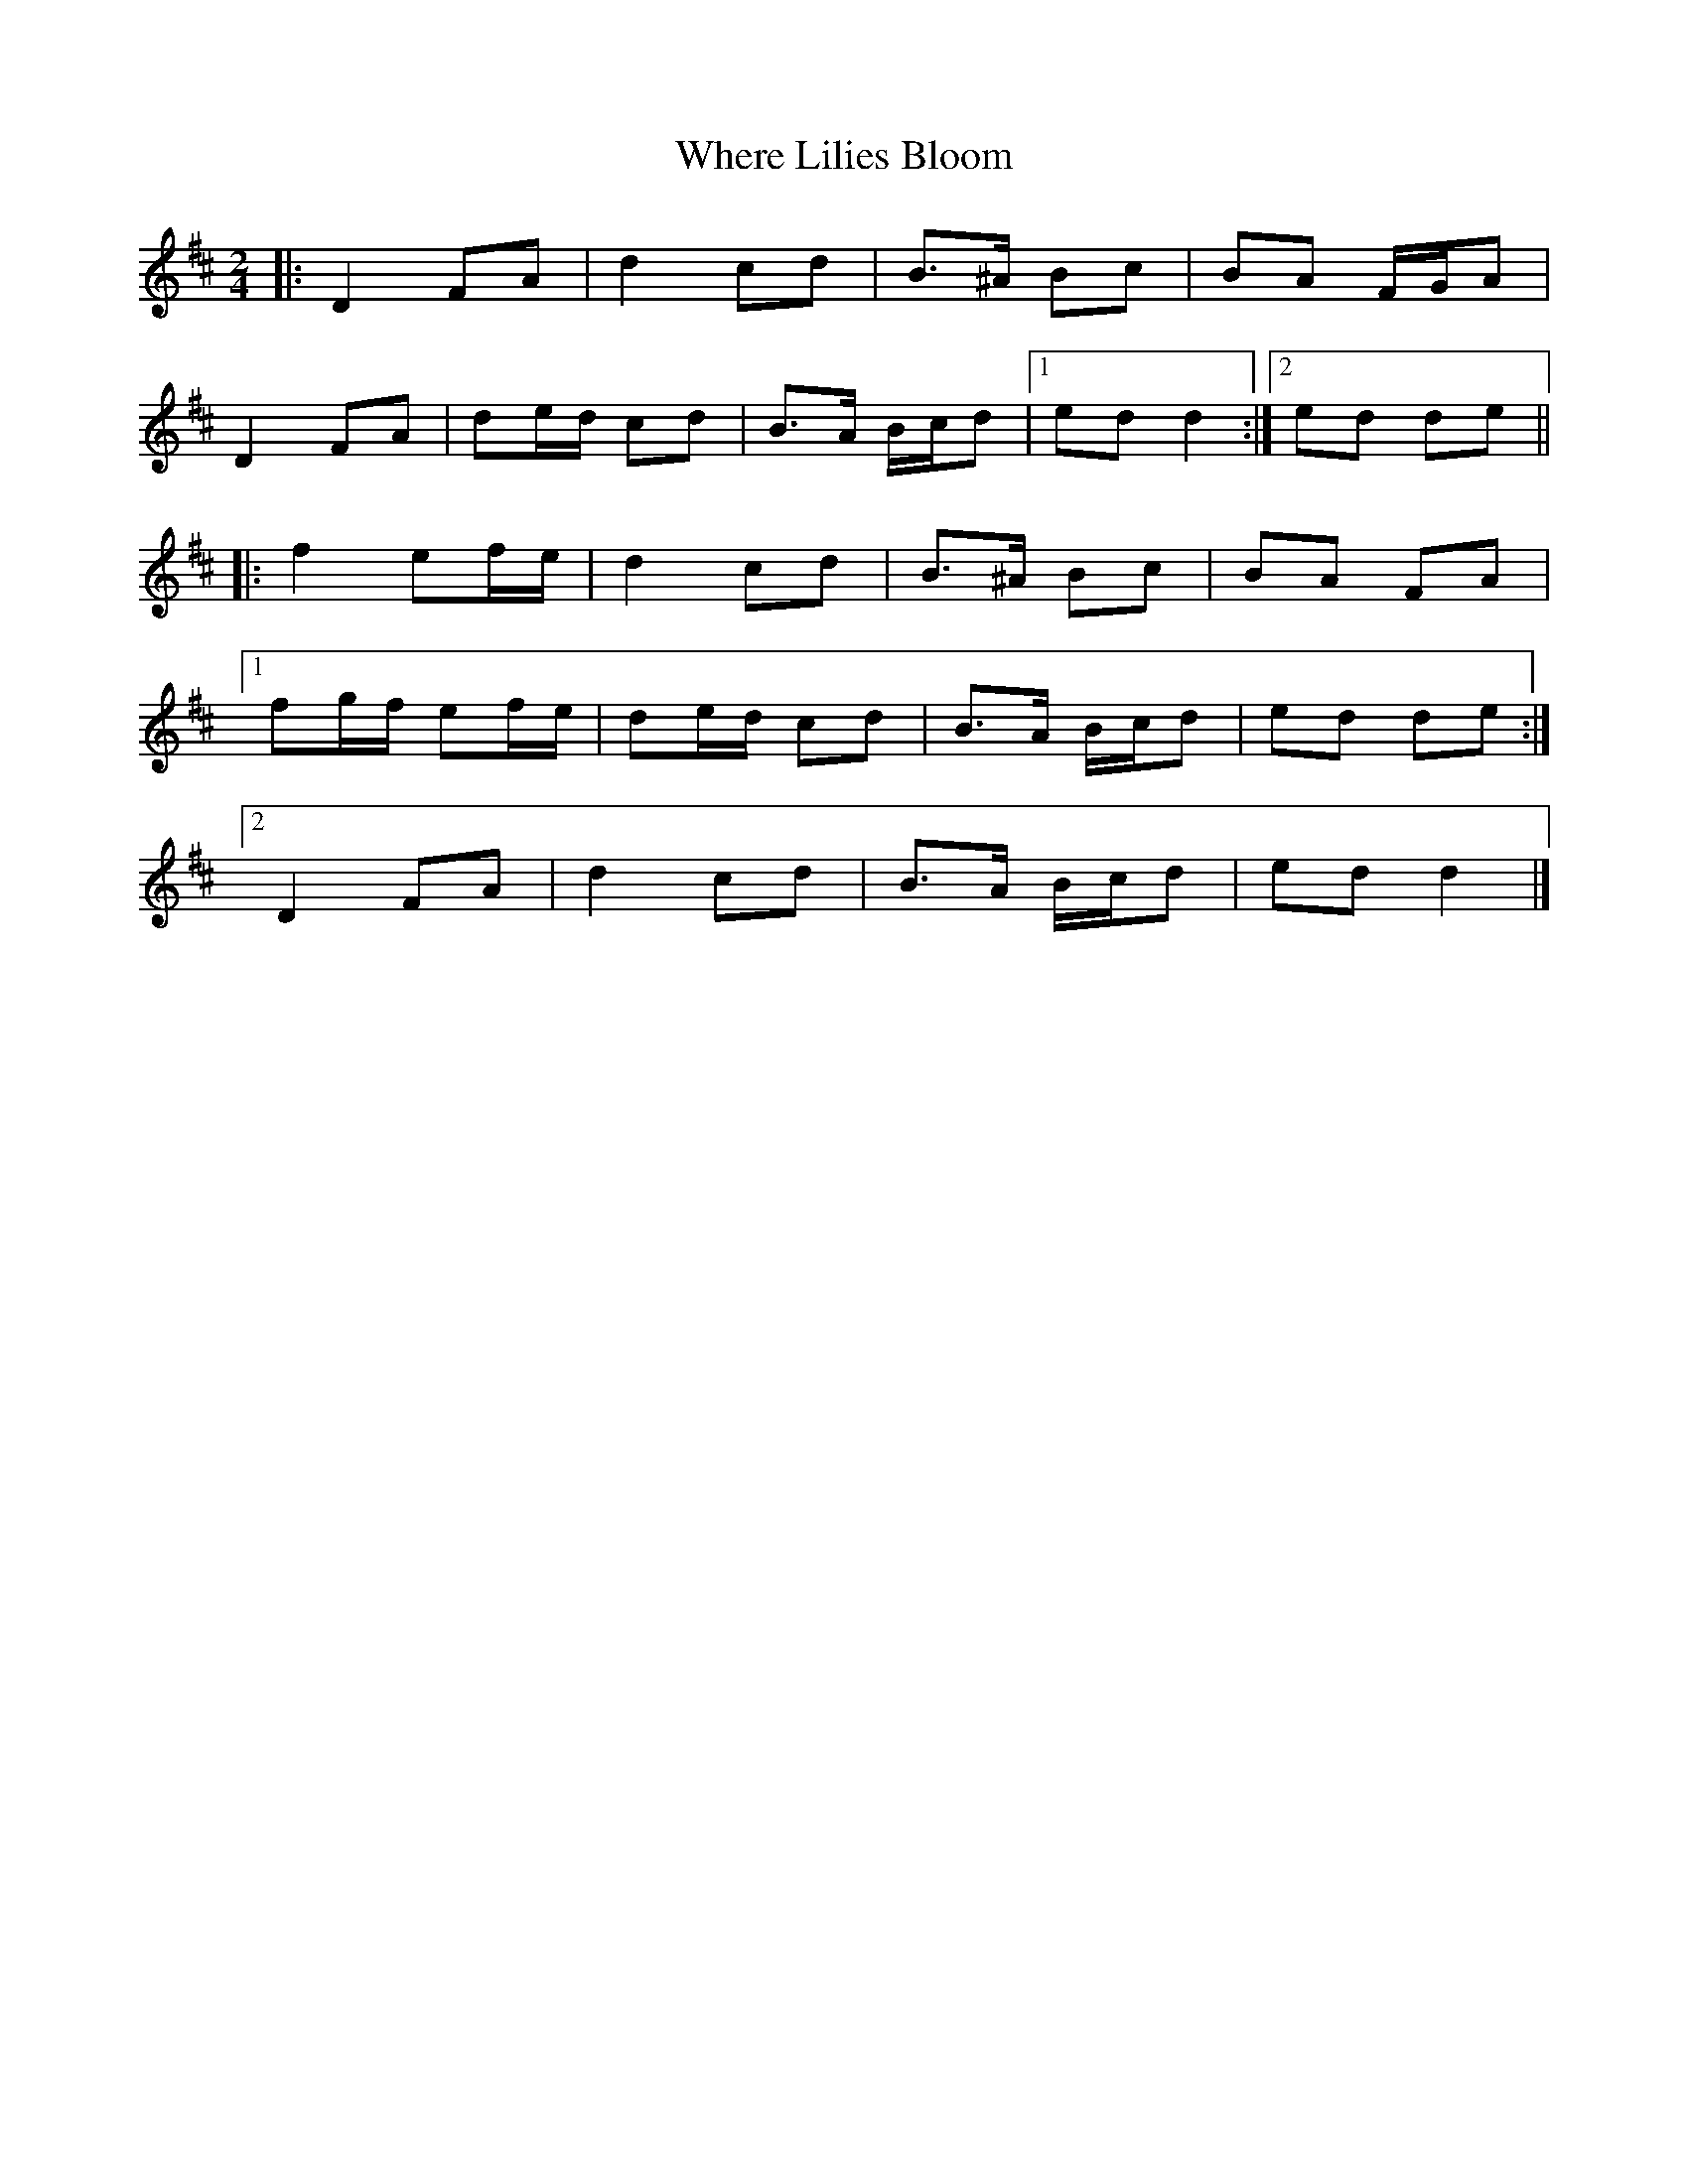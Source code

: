 X: 4
T: Where Lilies Bloom
Z: ceolachan
S: https://thesession.org/tunes/1719#setting20789
R: polka
M: 2/4
L: 1/8
K: Dmaj
|: D2 FA | d2 cd | B>^A Bc | BA F/G/A |
D2 FA | de/d/ cd | B>A B/c/d |[1 ed d2 :|[2 ed de ||
|: f2 ef/e/ | d2 cd | B>^A Bc | BA FA |
[1 fg/f/ ef/e/ | de/d/ cd | B>A B/c/d | ed de :|
[2 D2 FA | d2 cd | B>A B/c/d | ed d2 |]
